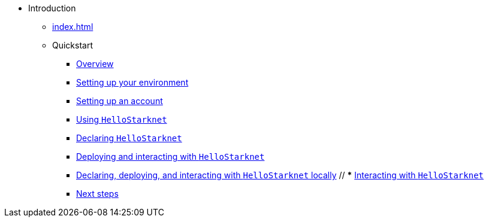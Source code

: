 * Introduction
    ** xref:index.adoc[]
    ** Quickstart
        *** xref:quick-start:overview.adoc[Overview]
        *** xref:quick-start:environment-setup.adoc[Setting up your environment]
        *** xref:quick-start:set-up-an-account.adoc[Setting up an account]
        *** xref:quick-start:using-hellostarknet.adoc[Using `HelloStarknet`]
        *** xref:quick-start:declare-a-smart-contract.adoc[Declaring `HelloStarknet`]
        *** xref:quick-start:deploy-a-smart-contract.adoc[Deploying and interacting with `HelloStarknet`]
        *** xref:quick-start:using_devnet.adoc[Declaring, deploying, and interacting with `HelloStarknet` locally]
        // *** xref:quick-start:interact-with-a-smart-contract.adoc[Interacting with `HelloStarknet`]
        *** xref:quick-start:next-steps.adoc[Next steps]